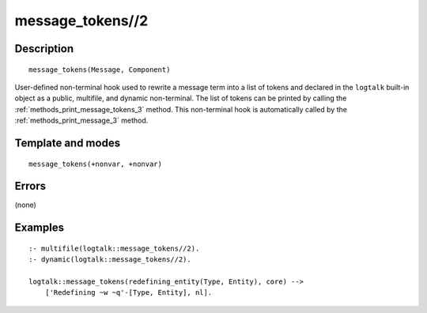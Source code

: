 ..
   This file is part of Logtalk <https://logtalk.org/>  
   Copyright 1998-2018 Paulo Moura <pmoura@logtalk.org>

   Licensed under the Apache License, Version 2.0 (the "License");
   you may not use this file except in compliance with the License.
   You may obtain a copy of the License at

       http://www.apache.org/licenses/LICENSE-2.0

   Unless required by applicable law or agreed to in writing, software
   distributed under the License is distributed on an "AS IS" BASIS,
   WITHOUT WARRANTIES OR CONDITIONS OF ANY KIND, either express or implied.
   See the License for the specific language governing permissions and
   limitations under the License.


.. index:: message_tokens//2
.. _methods_message_tokens_2:

message_tokens//2
=================

Description
-----------

::

   message_tokens(Message, Component)

User-defined non-terminal hook used to rewrite a message term into a
list of tokens and declared in the ``logtalk`` built-in object as a
public, multifile, and dynamic non-terminal. The list of tokens can be
printed by calling the :ref:`methods_print_message_tokens_3` method.
This non-terminal hook is automatically called by the
:ref:`methods_print_message_3` method.

Template and modes
------------------

::

   message_tokens(+nonvar, +nonvar)

Errors
------

(none)

Examples
--------

::

   :- multifile(logtalk::message_tokens//2).
   :- dynamic(logtalk::message_tokens//2).

   logtalk::message_tokens(redefining_entity(Type, Entity), core) -->
       ['Redefining ~w ~q'-[Type, Entity], nl].

.. seealso::

   :ref:`methods_message_hook_4`,
   :ref:`methods_message_prefix_stream_4`,
   :ref:`methods_print_message_3`,
   :ref:`methods_print_message_tokens_3`,
   :ref:`methods_print_message_token_4`,
   :ref:`methods_ask_question_5`,
   :ref:`methods_question_hook_6`,
   :ref:`methods_question_prompt_stream_4`
